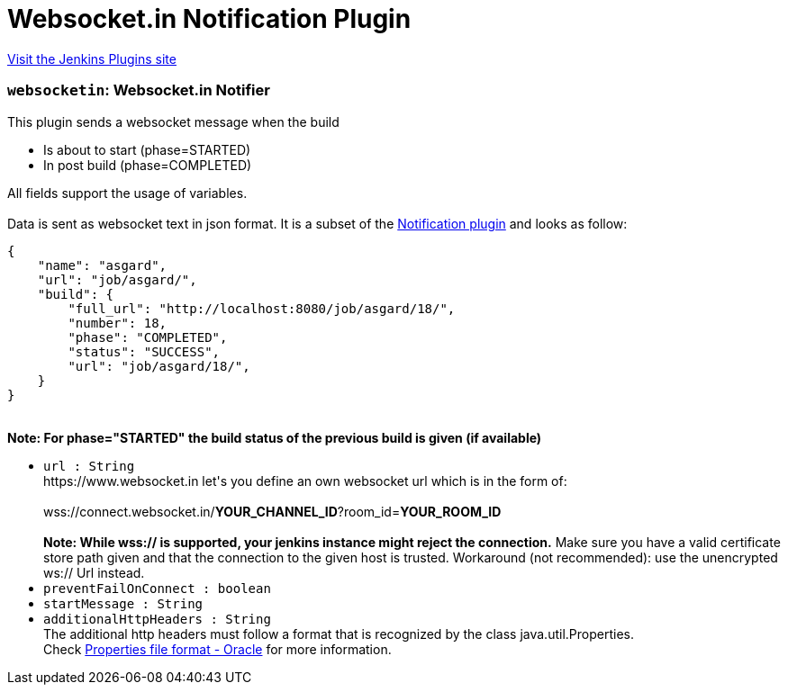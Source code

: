 = Websocket.in Notification Plugin
:page-layout: pipelinesteps

:notitle:
:description:
:author:
:email: jenkinsci-users@googlegroups.com
:sectanchors:
:toc: left
:compat-mode!:


++++
<a href="https://plugins.jenkins.io/websocketin-notification">Visit the Jenkins Plugins site</a>
++++


=== `websocketin`: Websocket.in Notifier
++++
<div><div>
 This plugin sends a websocket message when the build 
 <ul>
  <li>Is about to start (phase=STARTED)</li>
  <li>In post build (phase=COMPLETED)</li>
 </ul> All fields support the usage of variables. 
 <br>
 <br>
  Data is sent as websocket text in json format. It is a subset of the <a href="https://plugins.jenkins.io/notification" rel="nofollow">Notification plugin</a> and looks as follow:
 <br>
 <pre>
{
    "name": "asgard",
    "url": "job/asgard/",
    "build": {
        "full_url": "http://localhost:8080/job/asgard/18/",
        "number": 18,
        "phase": "COMPLETED",
        "status": "SUCCESS",
        "url": "job/asgard/18/",
    }
}
</pre>
 <br><strong>Note: For phase="STARTED" the build status of the previous build is given (if available)</strong>
</div></div>
<ul><li><code>url : String</code>
<div><div>
 https://www.websocket.in let's you define an own websocket url which is in the form of: 
 <br>
 <br>
  wss://connect.websocket.in/<strong>YOUR_CHANNEL_ID</strong>?room_id=<strong>YOUR_ROOM_ID</strong>
 <br>
 <br><strong>Note: While wss:// is supported, your jenkins instance might reject the connection.</strong> Make sure you have a valid certificate store path given and that the connection to the given host is trusted. Workaround (not recommended): use the unencrypted ws:// Url instead.
</div></div>

</li>
<li><code>preventFailOnConnect : boolean</code>
</li>
<li><code>startMessage : String</code>
</li>
<li><code>additionalHttpHeaders : String</code>
<div><div>
 The additional http headers must follow a format that is recognized by the class java.util.Properties.
 <br>
  Check <a href="https://docs.oracle.com/cd/E23095_01/Platform.93/ATGProgGuide/html/s0204propertiesfileformat01.html" rel="nofollow">Properties file format - Oracle</a> for more information.
</div></div>

</li>
</ul>


++++
